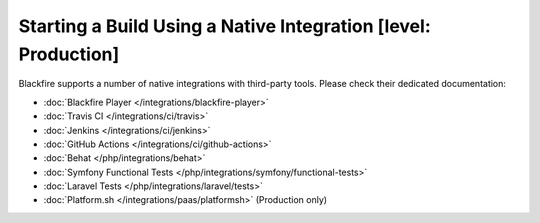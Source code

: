 Starting a Build Using a Native Integration [level: Production]
===============================================================

.. _build-integrations:

Blackfire supports a number of native integrations with third-party tools.
Please check their dedicated documentation:

* :doc:`Blackfire Player </integrations/blackfire-player>`

* :doc:`Travis CI </integrations/ci/travis>`

* :doc:`Jenkins </integrations/ci/jenkins>`

* :doc:`GitHub Actions </integrations/ci/github-actions>`

* :doc:`Behat </php/integrations/behat>`

* :doc:`Symfony Functional Tests </php/integrations/symfony/functional-tests>`

* :doc:`Laravel Tests </php/integrations/laravel/tests>`

* :doc:`Platform.sh </integrations/paas/platformsh>` (Production only)
